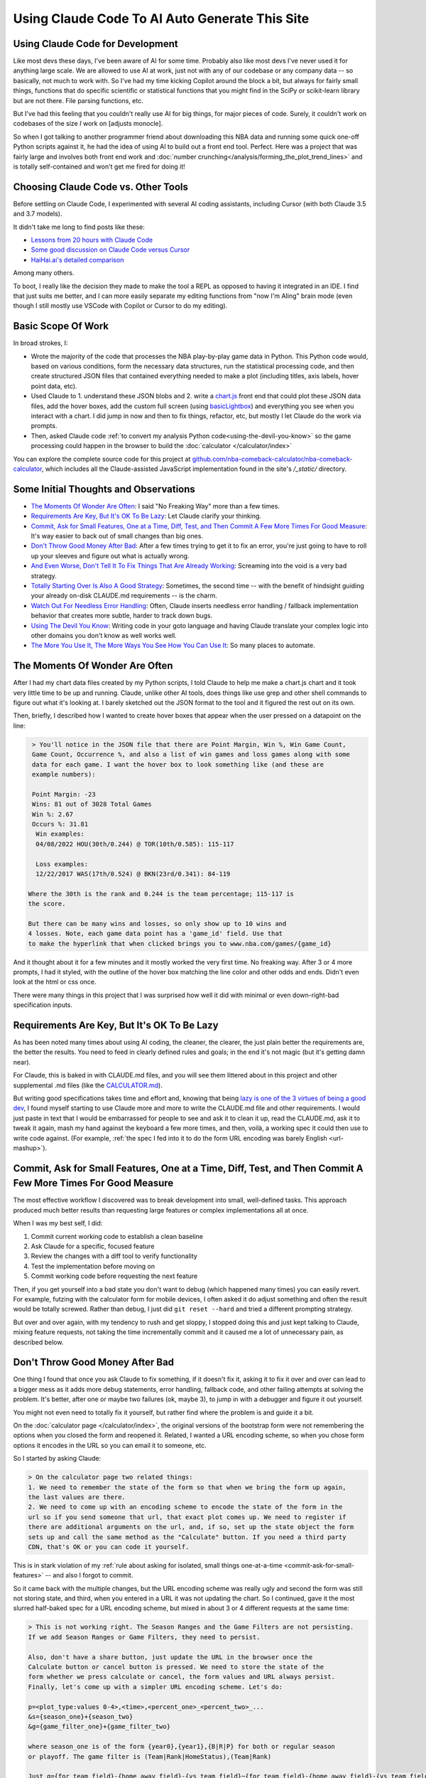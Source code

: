 ***********************************************
Using Claude Code To AI Auto Generate This Site
***********************************************

.. _using-claude-code:

.. green-box::

    Having used Claude Code to put together this fairly complex website, I thought it
    might be useful to jot down some notes. Being a total AI coding novice, I thought
    the better of this a few times for fear of putting out bad info, but nevertheless I
    thought these notes might be useful, especially for someone in a similar starting
    place to myself.


.. _using-claude-code-for-development:

Using Claude Code for Development
=================================

Like most devs these days, I've been aware of AI for some time. Probably also like most
devs I've never used it for anything large scale. We are allowed to use AI at work,
just not with any of our codebase or any company data -- so basically, not much to work
with. So I've had my time kicking Copilot around the block a bit, but always for fairly
small things, functions that do specific scientific or statistical functions that you
might find in the SciPy or scikit-learn library but are not there. File parsing
functions, etc.

But I've had this feeling that you couldn't really use AI for big things, for major
pieces of code. Surely, it couldn't work on codebases of the size *I* work on [adjusts
monocle].

So when I got talking to another programmer friend about downloading this NBA data and
running some quick one-off Python scripts against it, he had the idea of using AI to
build out a front end tool. Perfect. Here was a project that was fairly large and
involves both front end work and :doc:`number
crunching</analysis/forming_the_plot_trend_lines>` and is totally self-contained and
won't get me fired for doing it!



.. _choosing-claude-code-vs-other-tools:

Choosing Claude Code vs. Other Tools
====================================

Before settling on Claude Code, I experimented with several AI coding assistants,
including Cursor (with both Claude 3.5 and 3.7 models).

It didn't take me long to find posts like these:

- `Lessons from 20 hours with Claude Code
  <https://waleedk.medium.com/claude-code-top-tips-lessons-from-the-first-20-hours-246032b943b4>`_
- `Some good discussion on Claude Code versus Cursor
  <https://www.reddit.com/r/cursor/comments/1j21lo8/cursor_vs_claude_code/>`_
- `HaiHai.ai's detailed comparison <https://www.haihai.ai/cursor-vs-claude-code/>`_

Among many others.

To boot, I really like the decision they made to make the tool a REPL as opposed to
having it integrated in an IDE. I find that just suits me better, and I can more easily
separate my editing functions from "now I'm AIing" brain mode (even though I still
mostly use VSCode with Copilot or Cursor to do my editing).

.. green-box::

  In the beginning of this project I did take the time to carefully commit my code, ask
  Claude to do a fairly complex edit on multiple files, check the results, revert back
  and ask Cursor to do the same thing. It didn't take long before I gave up on Cursor
  for complicated edits, even though on smaller things they can perform at a similar
  level.

  Often, the output was close or just as good. But many times it was not workable and I
  tended to just use Claude Code more and more often.


.. _basic-scope-of-work:

Basic Scope Of Work
===================

In broad strokes, I:

* Wrote the majority of the code that processes the NBA play-by-play game data in
  Python. This Python code would, based on various conditions, form the necessary data
  structures, run the statistical processing code, and then create structured JSON
  files that contained everything needed to make a plot (including titles, axis labels,
  hover point data, etc).

* Used Claude to 1. understand these JSON blobs and 2. write a
  `chart.js <https://www.chartjs.org/>`_ front end that could plot these JSON data
  files, add the hover boxes, add the custom full screen (using `basicLightbox
  <https://basiclightbox.electerious.com/>`_) and everything you see when you interact
  with a chart. I did jump in now and then to fix things, refactor, etc, but mostly I
  let Claude do the work via prompts.

* Then, asked Claude code :ref:`to convert my analysis Python
  code<using-the-devil-you-know>` so the game processing could happen in the browser to
  build the :doc:`calculator </calculator/index>`
  
You can explore the complete source code for this project at
`github.com/nba-comeback-calculator/nba-comeback-calculator
<https://github.com/nba-comeback-calculator/nba-comeback-calculator>`_, which includes
all the Claude-assisted JavaScript implementation found in the site's `/_static/`
directory.


.. _some-initial-thoughts-and-observations:

Some Initial Thoughts and Observations
======================================

* `The Moments Of Wonder Are Often`_: I said "No Freaking Way" more than a few times.

* `Requirements Are Key, But It's OK To Be Lazy`_: Let Claude clarify your thinking.

* `Commit, Ask for Small Features, One at a Time, Diff, Test, and Then Commit A Few
  More Times For Good Measure`_: It's way easier to back out of small changes than big
  ones.

* `Don't Throw Good Money After Bad`_: After a few times trying to get it to fix an
  error, you're just going to have to roll up your sleeves and figure out what is
  actually wrong.

* `And Even Worse, Don't Tell It To Fix Things That Are Already Working`_: Screaming
  into the void is a very bad strategy.

* `Totally Starting Over Is Also A Good Strategy`_: Sometimes, the second time -- with
  the benefit of hindsight guiding your already on-disk CLAUDE.md requirements -- is
  the charm.

* `Watch Out For Needless Error Handling`_: Often, Claude inserts needless
  error handling / fallback implementation behavior that creates more subtle, harder to
  track down bugs.

* `Using The Devil You Know`_: Writing code in your goto language and having Claude
  translate your complex logic into other domains you don't know as well works well.

* `The More You Use It, The More Ways You See How You Can Use It`_: So many places
  to automate.



.. _the-moments-of-wonder-are-often:

The Moments Of Wonder Are Often
===============================
After I had my chart data files created by my Python scripts, I told Claude to help me
make a chart.js chart and it took very little time to be up and running. Claude, unlike
other AI tools, does things like use grep and other shell commands to figure out what
it's looking at. I barely sketched out the JSON format to the tool and it figured the
rest out on its own.

Then, briefly, I described how I wanted to create hover boxes that appear when the user
pressed on a datapoint on the line:

.. code::

     > You'll notice in the JSON file that there are Point Margin, Win %, Win Game Count, 
     Game Count, Occurrence %, and also a list of win games and loss games along with some 
     data for each game. I want the hover box to look something like (and these are 
     example numbers):

     Point Margin: -23
     Wins: 81 out of 3028 Total Games
     Win %: 2.67
     Occurs %: 31.81
      Win examples:
      04/08/2022 HOU(30th/0.244) @ TOR(10th/0.585): 115-117

      Loss examples:
      12/22/2017 WAS(17th/0.524) @ BKN(23rd/0.341): 84-119

    Where the 30th is the rank and 0.244 is the team percentage; 115-117 is 
    the score. 

    But there can be many wins and losses, so only show up to 10 wins and 
    4 losses. Note, each game data point has a 'game_id' field. Use that 
    to make the hyperlink that when clicked brings you to www.nba.com/games/{game_id}

And it thought about it for a few minutes and it mostly worked the very first time. No
freaking way.  After 3 or 4 more prompts, I had it styled, with the outline of the
hover box matching the line color and other odds and ends.  Didn't even look at the
html or css once.

There were many things in this project that I was surprised how well it did with
minimal or even down-right-bad specification inputs.

.. _requirements-are-key-but-its-ok-to-be-lazy:

Requirements Are Key, But It's OK To Be Lazy
============================================

As has been noted many times about using AI coding, the cleaner, the clearer, the just
plain better the requirements are, the better the results.  You need to feed in clearly
defined rules and goals; in the end it's not magic (but it's getting damn near).

For Claude, this is baked in with CLAUDE.md files, and you will see them littered about
in this project and other supplemental .md files (like the `CALCULATOR.md
<https://github.com/nba-comeback-calculator/nba-comeback-calculator/blob/main/docs/frontend/source/_static/CALCULATOR.md>`_).

But writing good specifications takes time and effort and, knowing that being `lazy is
one of the 3 virtues of being a good dev <https://thethreevirtues.com/>`_, I found
myself starting to use Claude more and more to write the CLAUDE.md file and other
requirements.  I would just paste in text that I would be embarrassed for people to see
and ask it to clean it up, read the CLAUDE.md, ask it to tweak it again, mash my hand
against the keyboard a few more times, and then, voilà, a working spec it could then
use to write code against.  (For example, :ref:`the spec I fed into it to do the form
URL encoding was barely English <url-mashup>`).

.. _commit-ask-for-small-features:

Commit, Ask for Small Features, One at a Time, Diff, Test, and Then Commit A Few More Times For Good Measure
============================================================================================================


.. green-box::

  Just a quick note, Claude Code also shines at doing your git commits for you, which I
  did from time to time.  But I found myself being a cheapskate and, this being sort of
  a toy project, did that myself most of the time.

The most effective workflow I discovered was to break development into small,
well-defined tasks. This approach produced much better results than requesting large
features or complex implementations all at once.

When I was my best self, I did:

1. Commit current working code to establish a clean baseline
2. Ask Claude for a specific, focused feature
3. Review the changes with a diff tool to verify functionality
4. Test the implementation before moving on
5. Commit working code before requesting the next feature

Then, if you get yourself into a bad state you don't want to debug (which happened many
times) you can easily revert.  For example, futzing with the calculator form for mobile
devices, I often asked it do adjust something and often the result would be totally
screwed.  Rather than debug, I just did ``git reset --hard`` and tried a different
prompting strategy.

But over and over again, with my tendency to rush and get sloppy, I stopped doing this
and just kept talking to Claude, mixing feature requests, not taking the time
incrementally commit and it caused me a lot of unnecessary pain, as described below.

.. _dont-throw-good-money-after-bad:

Don't Throw Good Money After Bad
================================

One thing I found that once you ask Claude to fix something, if it doesn't fix it,
asking it to fix it over and over can lead to a bigger mess as it adds more debug
statements, error handling, fallback code, and other failing attempts at solving the
problem.  It's better, after one or maybe two failures (ok, maybe 3), to jump in with a
debugger and figure it out yourself.

You might not even need to totally fix it yourself, but rather find where the problem
is and guide it a bit.

On the :doc:`calculator page </calculator/index>`, the original versions of the
bootstrap form were not remembering the options when you closed the form and reopened
it. Related, I wanted a URL encoding scheme, so when you chose form options it encodes
in the URL so you can email it to someone, etc.

So I started by asking Claude:

.. code::

    > On the calculator page two related things:
    1. We need to remember the state of the form so that when we bring the form up again,
    the last values are there.
    2. We need to come up with an encoding scheme to encode the state of the form in the
    url so if you send someone that url, that exact plot comes up. We need to register if 
    there are additional arguments on the url, and, if so, set up the state object the form 
    sets up and call the same method as the "Calculate" button. If you need a third party 
    CDN, that's OK or you can code it yourself.

This is in stark violation of my :ref:`rule about asking for isolated, small things
one-at-a-time <commit-ask-for-small-features>` -- and also I forgot to commit.

So it came back with the multiple changes, but the URL encoding scheme was really ugly
and second the form was still not storing state, and third, when you entered in a URL
it was not updating the chart. So I continued, gave it the most slurred half-baked spec
for a URL encoding scheme, but mixed in about 3 or 4 different requests at the same
time:

.. _url-mashup:

.. code::

    > This is not working right. The Season Ranges and the Game Filters are not persisting.
    If we add Season Ranges or Game Filters, they need to persist.

    Also, don't have a share button, just update the URL in the browser once the
    Calculate button or cancel button is pressed. We need to store the state of the
    form whether we press calculate or cancel, the form values and URL always persist.
    Finally, let's come up with a simpler URL encoding scheme. Let's do:

    p=<plot_type:values 0-4>,<time>,<percent_one>_<percent_two>_...
    &s={season_one}+{season_two}
    &g={game_filter_one}+{game_filter_two}

    where season_one is of the form {year0},{year1},{B|R|P} for both or regular season
    or playoff. The game filter is (Team|Rank|HomeStatus),(Team|Rank)

    Just g={for_team_field}-{home_away_field}-{vs_team_field}~{for_team_field}-{home_away_field}-{vs_team_field}
    That example shows two filters. Also, it should be 'e', 'h', or 'a' for the home 
    away field. So for example, if we had BOS at home playing ANY, we would have 
    BOS-H-ANY. That's one game filter.

    Clean up this logic and make a system that works. If our parser cannot parse the
    URL, we should use a blank URL as though there was no URL. Update the CALCULATOR.md with 
    the exact logic of the URL parsing so we can correct it if needed.

    Also, if we find parameters in the URL, we need to actually update the chart.

Amazingly, it took my ridiculous url encoding scheme and got it very close to right the
first time -- very close to the current one which is pretty solid and minimal and works
great.  (I also asked it to update the CLAUDE.md file as it increasingly cleaned up the
spec -- another good example of how you can have the tool write its own requirements.)

However, in the course of it doing the other tasks, it totally screwed what happens
when you enter a URL or hit the "Calculate" Button.  For that matter: it kept making a
new chart and putting it under the other one.

I tried, like five times, to tell it to fix it's problems.  But it just got worse.
Eventually, I had to copy the bad files over to _NOT_WORKING.js files, and then revert
the changes and then asked:

.. code::

    > OK, we had a major refactor of the calculator URL building and state of the form 
    that did not work. We are going to carefully try and get it back working. First, the 
    code is working OK right now, just we want some of the behavior of the old files. 
    
    First, there are three files that you created js/nbacc_calculator_init_NOT_WORKING.js 
    js/nbacc_calculator_UI_NOT_WORKING.js and js/nbacc_calculator_NOT_WORKING.js. This has 
    a new URL encoding scheme that we want to leverage. So our first task is, read the .md 
    files in this project, read the _NOT_WORKING.js files, and copy over the parts that 
    did the URL encoding scheme to the regular files. So copy what you need out of 
    js/nbacc_calculator_UI_NOT_WORKING.js to js/nbacc_calculator_ui.js etc.

That got me back to the good URL encoding scheme.  But the state of the form was still
not being stored correctly, and Claude had gone off and created a fairly complicated
storage mechanism. So I guided it with:

.. code::

    OK that worked very well. Now, we have a URL -- that will be the sole state of 
    the system. Get rid of the other state mechanisms and simply store  
    that string somewhere accessible once formed. Now, when we load the form, 
    the form needs to parse the URL string and set up the form accordingly. 
    It needs to add a row for every season range in the URL and the game filter, set up 
    the plot types, minutes, set the percent box, etc. If there is   
    a URL string (either created by us or the user gave us a URL string) we need to 
    parse it and set the form up when we hit 'Calculate' -- the sole     
    state should be this URL string.

And that worked perfect -- and it clearly updated the CLAUDE.md about the singularity
of the URL state.  Finally, I just had to solve the problem of the chart showing up in
the right spot (and not being duplicated) so I dug into the code and figured out the
logic I wanted, and more specifically guided the tool:

.. code::

  > OK, now a more complicated change. Find where in the code do you process the
  nbacc-chart and, after we've loaded the chart JSON data, pass it to the
  chart.js code. Because we want to find the point where we've still made the canvas,
  just locate where we finally call the chart.js code to render the chart.
  
  Then, we need to figure out where we are parsing the URL.
  
  Then we need to make sure we parse the URL before we process the nbacc-chart class
  div.
  
  Then, if we have URL data, don't load the chart JSON or pass it to the chart.js
  plotter code. Just skip reading that JSON file. However, we still want to make the
  canvas etc. Then we process the URL code and calculate the new chart.

After those prompts, everything was working great and we had a solid URL encoding
scheme, the form state was getting persisted, and when you entered in a URL, it came up
in the correct place.


.. _and-even-worse-dont-tell-it-to-fix-things-that-are-already-working:

And Even Worse, Don't Tell It To Fix Things That Are Already Working
====================================================================

Even worse than telling it to repeatedly fix bugs is to keep telling it to fix things
it has already fixed. More than once, I was looking at a site that didn't reflect the
recent code and -- over and over again --  saying "no, it's still not working".  All
the while it's adding more error checking and debug statements and fallback behavior
and digging a deeper and deeper hole.

It even told me once that I was out to lunch and the most likely thing going on was
that I was testing something else -- which was another "whoa"s moment.


.. _totally-starting-over-is-also-a-good-strategy:

Totally Starting Over Is Also A Good Strategy
=============================================
Similar in spirit to the :ref:`point made above<dont-throw-good-money-after-bad>`, one
thing I did a few times was take the CLAUDE.md file or other requirement files I was
making and just start again.

One side thing I did to help write this site was make a sphinx rst formatter in the
style of black or prettier (very minimal and just for the things I needed, mostly line
wrapping among other things).  My initial spec was pretty bad, but nevertheless it set
up a python project with a ``bin/``, ``docs/``, and ``tests/`` dir and had a runnable
prototype in no time.  Then, as time went on and I tested more and more cases against
it, it got buggy in some way I didn't want to debug.

After trying to tell it to fix some common problems for the nth time, I gave up. Along
the way I had it update the CLAUDE.md with the full spec, so I simply made a new
folder, and asked it to create the same tool again after cleaning up the CLAUDE.md with
all the rules and problems I had run into along the way.

This worked like a charm and I had a much smaller, cleaner codebase and it did not cost
much to get this new version running (which runs much better than the first iteration).


.. _watch-out-for-needless-error-handling:

Watch Out For Needless Error Handling
=====================================
One thing I noticed Claude do again and again was put in default values, create backup
implementation functions if it couldn't load certain JavaScript CDNs, and hosts of
other fallback / defaulting behavior. This usually just creates bugs that are much
harder to find or worse, weird-but-not-total-failure behavior that takes more time to
diagnose.

This is not what I wanted -- this is a correct by construction architecture with little
input from the user -- I wanted it to just plain fail if data was missing in the JSON
or a CDN didn't load.

In fact, if you look at the main CLAUDE.md file for the JavaScript, I told it many many
times not to do this and told it to update the CLAUDE.md and it added these
instructions:

.. code:: 

  - **Error Handling**: Assume required data exists in JSON (x_min, x_max, etc.)
  - **JSON Data**: Never use fallback/default values (like `|| 0` or `|| "default"`) 
    for missing JSON data - assume data is "correct by construction"
  - **Error Checking**: Do not add unnecessary error checking or validation - 
    the JSON data is "correct by construction" and the UI forms will only provide valid values
  - **No Fallbacks for Missing Dependencies**: Do not implement fallback algorithms 
    when dependencies like numeric.js are missing. If a dependency is required, throw an error and fail explicitly rather than silently degrading to an alternative implementation.

Overall, telling it how you like to code in the CLAUDE.md file is good practice, but I
was surprised how it would keep doing it over and over.  So I kept telling not to and,
over time, it seems to do it a lot less now.

.. _using-the-devil-you-know:

Using The Devil You Know
========================

A major idea when I started this was to:

* First create Python files that could process all the NBA play-by-play game data, do
  all the statistical fitting, and make JSON chart files that could be read in by the
  chart.js codebase.

* Have Claude convert these files into JavaScript to implement the :doc:`interactive
  calculator </calculator/index>`.

The core idea being, I know Python much much better than JavaScript, know the NumPy/
SciPy libraries well and it will be much easier to work out all the bugs there, and
have that all worked out rather than trying to prompt Claude to do the same thing in
JavaScript without a reference. I think overall, this hunch was very correct.

Mostly this worked great and took less than a day to get it all working. There were
bumps and many missteps though.

My first mistake was the majority of the Python code was in one rather largish file and
it really could have been cleaned up. So my first naive attempt at translating this
didn't look great, not to mention Claude didn't even want to read in the Python file as
a whole due to size.

So, instead, I broke up the file into four smaller files and had Claude cleanup the
files, rename bad variable names, add docstrings and comments as best it could. Then I
fed these four files into Claude and had it take a crack at it.

.. code::

    > Let's try this Python to JavaScript translation again.

    Currently, we have working js/nbacc_chart_loader.js and js/nbacc_plotter_*.js
    files that can load the JSON data from _static/json/charts/* and plot the
    charts.

    Now we need to add a new 'calculator' feature that will provide a UI to select plot
    options. You have added the start of this bootstrap UI in the
    js/nbacc_calculator_ui.js file and it is a good start.

    Now we need to add the core logic that will process this form, create the JSON data
    and then feed this JSON data to the chart loader and plotter (instead of reading the
    JSON data from the _static/json/charts/* directory).

    The core Python files that need to be translated are located at
    ../../../nba_python_data/form_plots/form_nba_chart_json_data/

    We need to translate each file here to JavaScript and be named
    form_nba_chart_json_data_api.py -> js/nbacc_calculator_api.js
    form_nba_chart_json_data_num.py -> js/nbacc_calculator_num.js

    etc.

    The form_nba_chart_json_data_num.py uses scipy and numpy and we will need to use
    Math.js and replicate all the functionality of this Python file. You already tried
    once at ../../../nba_python_data/old/js/nbacc_calculator_core.js -- you can use this
    file as a reference.

    However, this time we need to translate all of the logic found in the four Python
    files in ../../../nba_python_data/form_plots/form_nba_chart_json_data/

    The key classes / functions to translate are:
    
    plot_biggest_down_or_more plot_percent_chance_time_vs_points_down GameFilter

Those results were better, but still not perfect, so I doubled down on the mission
again with these prompts.  I found the results improved dramatically when I asked for
an *exact* translation:

.. code::

    > We want an *exact* translation of the Python files in 
    ../../../nba_python_data/form_plots/form_nba_chart_json_data/. Re-read them and check 
    that your implementation works exactly like those files. We don't need to do any 
    checking for defaults or unnecessary error checking. The goal here is a 1 to 1 
    translation.

.. code::

    > Your starting implementation of js/nbacc_calculator_season_game_loader.js is good. 
    However, we want a 1 to 1 direct translation of
    ../../../nba_python_data/form_plots/form_nba_chart_json_data/form_nba_chart_json_data_season_game_loader.py.
    Ensure that your translation is 1 to 1 and do not add any additional error checking or 
    setting defaults. Update the CLAUDE.md to note we don't want to add unnecessary error 
    checking and default settings. The code is correct by construction and we will ensure 
    the UI forms will only provide valid values.

.. code::

    > First, rename js/nbacc_calculator_core.js to js/nbacc_calculator_plot_primitives.js 
    and make sure it matches form_nba_chart_json_data_plot_primitives.py 1 to 1 without 
    any unnecessary error checking. Then, do the same for js/nbacc_calculator_api.js and 
    make sure it matches the form_nba_chart_json_data_api.py API. Again, we are trying to 
    match the exact logic of the Python files, just making it work in JavaScript for our 
    webpage.

Now we were, in hindsight, 90% of the way there and, after a few spot checks, could
tell we were onto a solid translation.

The four key Python modules that were translated into equivalent JavaScript files are:

.. list-table::
    :header-rows: 1
    :widths: 60 40

    * - Python Module (in form_nba_chart_json_data_api/)
      - JavaScript Equivalent
    * - `form_nba_chart_json_data_api.py <https://github.com/nba-comeback-calculator/nba-comeback-calculator/tree/main/nba_comeback_calculator/form_json_chart_data/form_nba_chart_json_data_api/form_nba_chart_json_data_api.py>`_
      - `nbacc_calculator_api.js <https://github.com/nba-comeback-calculator/nba-comeback-calculator/tree/main/docs/frontend/source/_static/js/nbacc_calculator_api.js>`_
    * - `form_nba_chart_json_data_num.py <https://github.com/nba-comeback-calculator/nba-comeback-calculator/tree/main/nba_comeback_calculator/form_json_chart_data/form_nba_chart_json_data_api/form_nba_chart_json_data_num.py>`_
      - `nbacc_calculator_num.js <https://github.com/nba-comeback-calculator/nba-comeback-calculator/tree/main/docs/frontend/source/_static/js/nbacc_calculator_num.js>`_
    * - `form_nba_chart_json_data_plot_primitives.py <https://github.com/nba-comeback-calculator/nba-comeback-calculator/tree/main/nba_comeback_calculator/form_json_chart_data/form_nba_chart_json_data_api/form_nba_chart_json_data_plot_primitives.py>`_
      - `nbacc_calculator_plot_primitives.js <https://github.com/nba-comeback-calculator/nba-comeback-calculator/tree/main/docs/frontend/source/_static/js/nbacc_calculator_plot_primitives.js>`_
    * - `form_nba_chart_json_data_season_game_loader.py <https://github.com/nba-comeback-calculator/nba-comeback-calculator/tree/main/nba_comeback_calculator/form_json_chart_data/form_nba_chart_json_data_api/form_nba_chart_json_data_season_game_loader.py>`_
      - `nbacc_calculator_season_game_loader.js <https://github.com/nba-comeback-calculator/nba-comeback-calculator/tree/main/docs/frontend/source/_static/js/nbacc_calculator_season_game_loader.js>`_

To be clear, this still did not work out of the box, *many* bugs (50?) to squash one by
one using the ``debugger;`` and a Javascript console.

For example it created this code:

.. code::

    const times = [];
    for (let t = start_time; t >= stop_time; t--) {
        times.push(t);
    }

when the equivalent Python code was ``range(start_time, stop_time, -1)``.  This is off
by 1, leading to t being 0 in the javascript case, creating a really hard to pin down
bug.

Also, for some reason, it made a bunch of JavaScript namespaces like this:

.. code::

  // Use a module pattern to avoid polluting the global namespace 
  // But also make it available globally for other modules 
  const nbacc_utils = (() => {

But then it didn't use the namespace in the calls in many random places, leading me to
have to figure out one by one which namespace I needed to call (I did also have some
success getting Claude to fix a few too, but it was a whack-a-mole experience).

Finally I knew the SciPy/NumPy parts were going to be tricky, so I spent some time
separating out those functions into their own Python file and rewriting some algorithms
using primitives I knew were available in Math.js. However, the scipy.optimize.minimize
proved a problem.

Initially, Claude created a custom fmin minimization algorithm, but it didn't work at
all. After trying the numeric.js libs and a few others, I finally stumbled across this
`absolute banger of a rant about JavaScript numerical optimization
<https://robertleeread.medium.com/a-brief-bad-ignorant-review-of-existing-numerical-optimization-software-in-javascript-further-c70f68641fda>`_
which got me onto the `fmin by Ben Frederickson <https://github.com/benfred/fmin>`_
library. Once I had that in place, plots finally started popping up on the page.


.. _the-more-you-use-it-the-more-ways-you-see-how-you-can-use-it:

The More You Use It, The More Ways You See How You Can Use It
==============================================================

One thing I noticed was, as I got more used to using Claude Code, I started to see how
I could use it in many different places.

For example, I had a test.html site to test my JavaScript front end and had set up
JavaScript and CSS CDN links. Pretty soon I was asking Claude to strip through this
document and auto-update my Sphinx conf.py file I needed to build the final site.

Also, I wanted a different Sphinx directive than the pylab ``.. note::`` was giving me,
so I asked Claude to write a ``.. green-box::`` directive and it did it first time,
made the Sphinx extension, cost me about 50 cents and I was on my way.

And when futzing with the Calculator form, I wanted a trash can icon and just asked it:

.. code::

    > On mobile, make the Regular be Reg. and then remove be a trash can icon svg. 
    Download a trash can icon and put it where we have our other svg icons.         
    
And it got it right first time, named it like the svg icons, and linked it correctly in
the code.

Finally, I had it help out writing the Sphinx RST pages quite a bit. This page in
particular I would use it to get me some starting headers and make a bunch of URL links
and other odds and ends that save a lot of time. Its prose style though is still, well,
generic and AI-y so I wrote all of the actual prose myself.

And also, for little things, in Cursor I was having it write the LaTeX in the RST
pages, add Unicode characters and on and on. Code completion on steroids in a sense.

.. _about-the-cost:

About the Cost
==============

Yes, Claude Code is *a lot* more expensive than, say, Cursor. I am into this well over
$100 USD right now. But still, it's cheap in the grand scheme when you think of what it
does for you and how much time you saved. Obviously, compared to dev costs, so cheap.
Plus, I learned a lot about many things along the way, more than I would have if not
using it.


.. _and-the-verdict-is-:

And the Verdict Is ...
======================

Pretty much wow. I mean, it's not like you tell it "build me a website" and you're done
-- it's still a lot of work and takes a lot of iterations, debugging, missteps, and
backtracking just like any coding project.

But it's way faster and most often the code is better code than I would have written
myself. It just takes care of all those dotting i's and crossing t's type stuff that as
a project winds on you find yourself skipping.

And after a while I found (say, after the Calculator form was stable), I could ask for
updates and with the context it had from the CLAUDE.md and code comments, it would get
the new features added with very little effort.

For a project not as limited as this one, I think the next major step would be to more
fully understand the code and use Claude to clean up unnecessary bloat, etc. To get a
firmer understanding of what you have before you start adding major new features.

Or maybe not! Maybe just fire and forget!

But one thing stood out: I found it required much less cognitive load than having to
type in everything yourself, check your curly braces, and a million other details, like
googling for the umpteenth time about some stupid CSS rule you never ever wanted to
know about, and on and on. When Claude runs, it can take time. But then your mind is
free to think about the next architecture steps or what you want the next feature to do.




